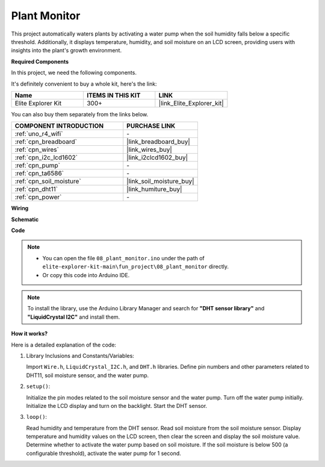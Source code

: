 .. _fun_plant_monitor:

Plant Monitor
============================

.. raw:: html

   <video loop autoplay muted style = "max-width:100%">
      <source src="../_static/videos/fun_projects/08_fun_plant_monitor.mp4"  type="video/mp4">
      Your browser does not support the video tag.
   </video>

This project automatically waters plants by activating a water pump when the soil humidity falls below a specific threshold.
Additionally, it displays temperature, humidity, and soil moisture on an LCD screen, providing users with insights into the plant's growth environment.

**Required Components**

In this project, we need the following components. 

It's definitely convenient to buy a whole kit, here's the link: 

.. list-table::
    :widths: 20 20 20
    :header-rows: 1

    *   - Name	
        - ITEMS IN THIS KIT
        - LINK
    *   - Elite Explorer Kit
        - 300+
        - |link_Elite_Explorer_kit|

You can also buy them separately from the links below.

.. list-table::
    :widths: 30 20
    :header-rows: 1

    *   - COMPONENT INTRODUCTION
        - PURCHASE LINK

    *   - :ref:`uno_r4_wifi`
        - \-
    *   - :ref:`cpn_breadboard`
        - |link_breadboard_buy|
    *   - :ref:`cpn_wires`
        - |link_wires_buy|
    *   - :ref:`cpn_i2c_lcd1602`
        - |link_i2clcd1602_buy|
    *   - :ref:`cpn_pump`
        - \-
    *   - :ref:`cpn_ta6586`
        - \-
    *   - :ref:`cpn_soil_moisture`
        - |link_soil_moisture_buy|
    *   - :ref:`cpn_dht11`
        - |link_humiture_buy|
    *   - :ref:`cpn_power`
        - \-

**Wiring**

.. image:: img/08_plant_monitor_bb.png
    :width: 100%
    :align: center

.. raw:: html

   <br/>

**Schematic**

.. image:: img/08_plant_monitor_schematic.png
   :width: 100%
   :align: center

.. raw:: html

   <br/>

**Code**

.. note::

    * You can open the file ``08_plant_monitor.ino`` under the path of ``elite-explorer-kit-main\fun_project\08_plant_monitor`` directly.
    * Or copy this code into Arduino IDE.

.. note::
   To install the library, use the Arduino Library Manager and search for **"DHT sensor library"** and **"LiquidCrystal I2C"** and install them.

.. raw:: html

   <iframe src=https://create.arduino.cc/editor/sunfounder01/a9d6c9c7-0d7f-4dc2-84b6-9dbda15c89ae/preview?embed style="height:510px;width:100%;margin:10px 0" frameborder=0></iframe>

**How it works?**

Here is a detailed explanation of the code:

1. Library Inclusions and Constants/Variables:

   Import ``Wire.h``, ``LiquidCrystal_I2C.h``, and ``DHT.h`` libraries.
   Define pin numbers and other parameters related to DHT11, soil moisture sensor, and the water pump.

2. ``setup()``:

   Initialize the pin modes related to the soil moisture sensor and the water pump.
   Turn off the water pump initially.
   Initialize the LCD display and turn on the backlight.
   Start the DHT sensor.

3. ``loop()``:

   Read humidity and temperature from the DHT sensor.
   Read soil moisture from the soil moisture sensor.
   Display temperature and humidity values on the LCD screen, then clear the screen and display the soil moisture value.
   Determine whether to activate the water pump based on soil moisture. If the soil moisture is below 500 (a configurable threshold), activate the water pump for 1 second.
